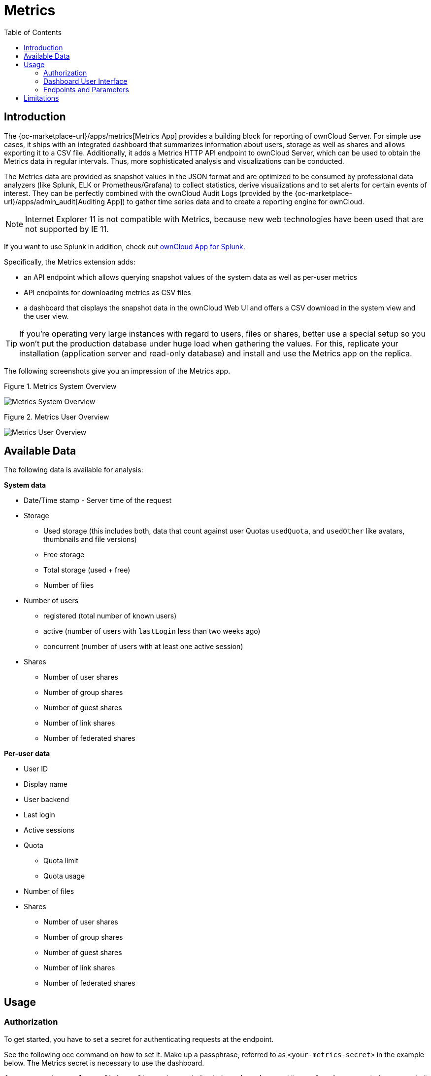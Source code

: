 = Metrics
:toc: right
:toclevel: 2

== Introduction

The {oc-marketplace-url}/apps/metrics[Metrics App] provides a building block for reporting of ownCloud
Server. For simple use cases, it ships with an integrated dashboard that summarizes information
about users, storage as well as shares and allows exporting it to a CSV file. Additionally, it adds a
Metrics HTTP API endpoint to ownCloud Server, which can be used to obtain the Metrics data in regular
intervals. Thus, more sophisticated analysis and visualizations can be conducted.

The Metrics data are provided as snapshot values in the JSON format and are optimized to be consumed by
professional data analyzers (like Splunk, ELK or Prometheus/Grafana) to collect statistics, derive
visualizations and to set alerts for certain events of interest. They can be perfectly combined with the
ownCloud Audit Logs (provided by the {oc-marketplace-url}/apps/admin_audit[Auditing App]) to gather time
series data and to create a reporting engine for ownCloud.

NOTE: Internet Explorer 11 is not compatible with Metrics, because new web technologies have been used that are not supported by IE 11.

If you want to use Splunk in addition, check out xref:configuration/integration/splunk.adoc[ownCloud App for Splunk].

Specifically, the Metrics extension adds:

- an API endpoint which allows querying snapshot values of the system data as well as per-user metrics
- API endpoints for downloading metrics as CSV files
- a dashboard that displays the snapshot data in the ownCloud Web UI and offers a CSV download in the system view and the user view.

TIP: If you're operating very large instances with regard to users, files or shares, better use a
special setup so you won't put the production database under huge load when gathering the values. For
this, replicate your installation (application server and read-only database) and install and use the
Metrics app on the replica.

The following screenshots give you an impression of the Metrics app.

.Figure 1. Metrics System Overview
image:enterprise/reporting/metrics/metrics-system.png[Metrics System Overview]

.Figure 2. Metrics User Overview
image:enterprise/reporting/metrics/metrics-user.png[Metrics User Overview]

== Available Data

The following data is available for analysis:

.**System data**
* Date/Time stamp - Server time of the request
* Storage
  ** Used storage (this includes both, data that count against user Quotas `usedQuota`, and `usedOther` like avatars, thumbnails and file versions)
  ** Free storage
  ** Total storage (used + free)
  ** Number of files
* Number of users
  ** registered (total number of known users)
  ** active (number of users with `lastLogin` less than two weeks ago)
  ** concurrent (number of users with at least one active session)
* Shares
  ** Number of user shares
  ** Number of group shares
  ** Number of guest shares
  ** Number of link shares
  ** Number of federated shares

.**Per-user data**
* User ID
* Display name
* User backend
* Last login
* Active sessions
* Quota
  ** Quota limit
  ** Quota usage
* Number of files
* Shares
  ** Number of user shares
  ** Number of group shares
  ** Number of guest shares
  ** Number of link shares
  ** Number of federated shares

== Usage

=== Authorization

To get started, you have to set a secret for authenticating requests at the endpoint.

See the following occ command on how to set it. Make up a passphrase, referred to as `<your-metrics-secret>` in the example below. The Metrics secret is necessary to use the dashboard.

[source,bash,subs="attributes+"]
----
{occ-command-example-prefix} config:system:set "metrics_shared_secret" --value "<your-metrics-secret>"
----

TIP: This token gets stored in config.php as `metrics_shared_secret`, which could also be done manually
instead of using the occ command.

=== Dashboard User Interface

The dashboard is enabled by default. You can disable it with the following command:

[source,bash,subs="attributes+"]
----
{occ-command-example-prefix} config:app:set metrics disable_dashboard --value=yes
----

=== Endpoints and Parameters

==== Metrics Endpoint

To query for the Metrics data, use the following endpoint:

[source,plaintext]
----
https://<your owncloud>/ocs/v1.php/apps/metrics/api/v1/metrics
----
* URL Parameters
  ** `users=true`
  ** `shares=true`
  ** `quota=true`
  ** `userData=true`
  ** `format=json`
* Header `"OC-MetricsApiKey: <your-metrics-secret>"`

Except for the header, all other parameters are optional. You can split the query into parts by setting the respective parameters to `false`.

See the `curl` example to request the complete output:

[source,bash]
----
curl -H "OC-MetricsApiKey: <your-metrics-secret>" \
     "https://<your owncloud>/ocs/v1.php/apps/metrics/api/v1/metrics?users=true&files=true&shares=true&quota=true&userData=true&format=json"
----

TIP: Replace `<your-metrics-secret>` with your respective system config value and `<your owncloud>`
with the URL of your ownCloud instance.

==== CSV Download Endpoints

Downloading the current user and system metrics as CSV files is possible via the Web UI. If you want to
set up cron jobs for downloading the metrics regularly without admin permissions, there are also public
endpoints that require the configured token instead of admin privileges.

TIP: In the following `curl` examples, replace `<your-metrics-secret>` with your respective system config value and `<your owncloud>` with the URL of your ownCloud instance.

To receive user metrics, use:

[source,bash]
----
curl -H "Content-Type: application/csv" \
     -H "OC-MetricsApiKey: <your-metrics-secret>" \
     -X GET https://<your owncloud>/index.php/apps/metrics/download-api/users > \
     /path/to/download/storage/user-metrics.csv
----

For system metrics, use:

[source,bash]
----
curl -H "Content-Type: application/csv" \
     -H "OC-MetricsApiKey: <your-metrics-secret>" \
     -X GET https://<your owncloud>/index.php/apps/metrics/download-api/system > \
     /path/to/download/storage/system-metrics.csv
----

== Limitations

The Metrics app was designed for ownCloud deployments up to 250 users.
On deployments with more than 250 users, it can take considerably longer to gather the requested data.
To reduce the time needed, exclude _userData_ and _quota_.
